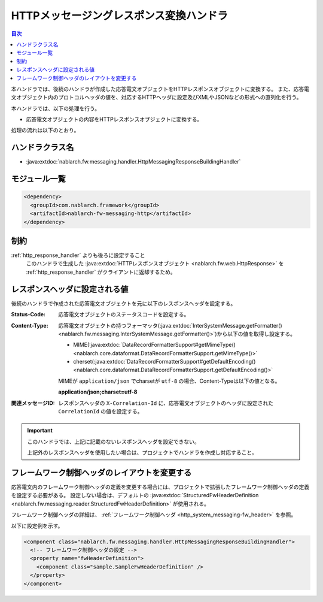 .. _http_messaging_response_building_handler:

HTTPメッセージングレスポンス変換ハンドラ
==================================================
.. contents:: 目次
  :depth: 3
  :local:

本ハンドラでは、後続のハンドラが作成した応答電文オブジェクトをHTTPレスポンスオブジェクトに変換する。
また、応答電文オブジェクト内のプロトコルヘッダの値を、対応するHTTPヘッダに設定及びXMLやJSONなどの形式への直列化を行う。


本ハンドラでは、以下の処理を行う。

* 応答電文オブジェクトの内容をHTTPレスポンスオブジェクトに変換する。

処理の流れは以下のとおり。

.. image:: ../images/HttpMessagingResponseBuildingHandler/flow.png
  :scale: 75
  
ハンドラクラス名
--------------------------------------------------
* :java:extdoc:`nablarch.fw.messaging.handler.HttpMessagingResponseBuildingHandler`

モジュール一覧
--------------------------------------------------
.. code-block:: xml

  <dependency>
    <groupId>com.nablarch.framework</groupId>
    <artifactId>nablarch-fw-messaging-http</artifactId>
  </dependency>

制約
------------------------------

:ref:`http_response_handler` よりも後ろに設定すること
  このハンドラで生成した :java:extdoc:`HTTPレスポンスオブジェクト <nablarch.fw.web.HttpResponse>` を
  :ref:`http_response_handler` がクライアントに返却するため。

.. _http_messaging_response_building_handler-header:

レスポンスヘッダに設定される値
--------------------------------------------------
後続のハンドラで作成された応答電文オブジェクトを元に以下のレスポンスヘッダを設定する。

:Status-Code:
  応答電文オブジェクトのステータスコードを設定する。

:Content-Type:
  応答電文オブジェクトの持つフォーマッタ(:java:extdoc:`InterSystemMessage.getFormatter() <nablarch.fw.messaging.InterSystemMessage.getFormatter()>`)から以下の値を取得し設定する。

  * MIME(:java:extdoc:`DataRecordFormatterSupport#getMimeType() <nablarch.core.dataformat.DataRecordFormatterSupport.getMimeType()>`
  * cherset(:java:extdoc:`DataRecordFormatterSupport#getDefaultEncoding() <nablarch.core.dataformat.DataRecordFormatterSupport.getDefaultEncoding()>`

  MIMEが ``application/json`` でcharsetが ``utf-8`` の場合、Content-Typeは以下の値となる。

  **application/json;charset=utf-8**

:関連メッセージID: レスポンスヘッダの ``X-Correlation-Id`` に、応答電文オブジェクトのヘッダに設定された ``CorrelationId`` の値を設定する。

.. important::
  このハンドラでは、上記に記載のないレスポンスヘッダを設定できない。

  上記外のレスポンスヘッダを使用したい場合は、プロジェクトでハンドラを作成し対応すること。

フレームワーク制御ヘッダのレイアウトを変更する
--------------------------------------------------
応答電文内のフレームワーク制御ヘッダの定義を変更する場合には、プロジェクトで拡張したフレームワーク制御ヘッダの定義を設定する必要がある。
設定しない場合は、デフォルトの :java:extdoc:`StructuredFwHeaderDefinition <nablarch.fw.messaging.reader.StructuredFwHeaderDefinition>` が使用される。

フレームワーク制御ヘッダの詳細は、 :ref:`フレームワーク制御ヘッダ <http_system_messaging-fw_header>` を参照。

以下に設定例を示す。

.. code-block:: xml

  <component class="nablarch.fw.messaging.handler.HttpMessagingResponseBuildingHandler">
    <!-- フレームワーク制御ヘッダの設定 -->
    <property name="fwHeaderDefinition">
      <component class="sample.SampleFwHeaderDefinition" />
    </property>
  </component> 

.. |br| raw:: html

  <br/>
